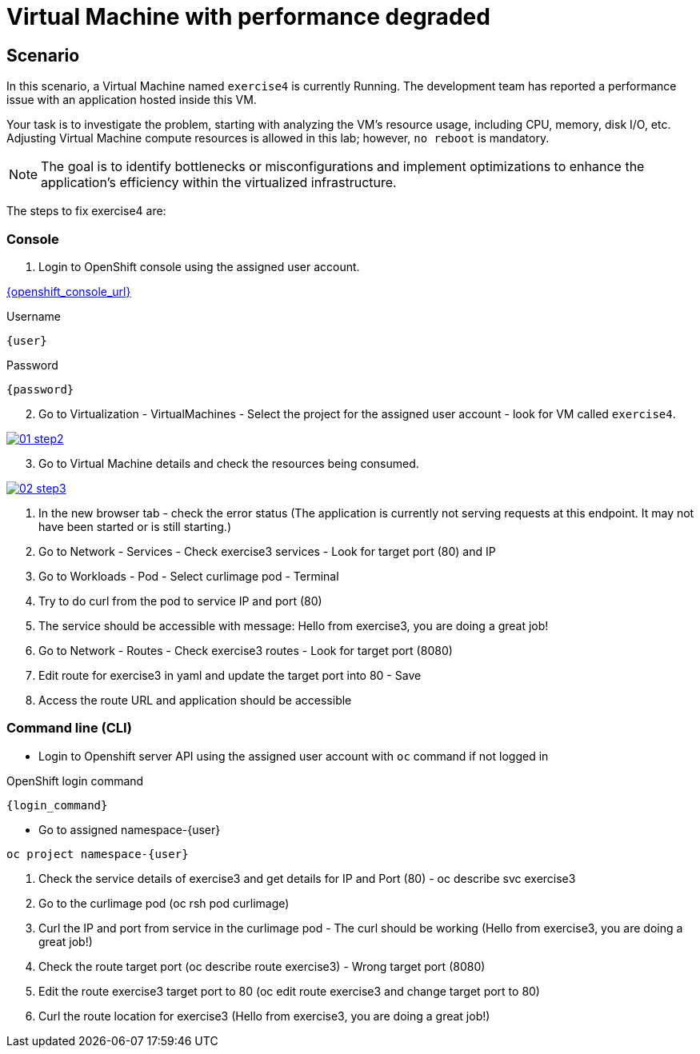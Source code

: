 [#fix]
= Virtual Machine with performance degraded

== Scenario

In this scenario, a Virtual Machine named `exercise4` is currently Running. The development team has reported a performance issue with an application hosted inside this VM.

Your task is to investigate the problem, starting with analyzing the VM’s resource usage, including CPU, memory, disk I/O, etc. Adjusting Virtual Machine compute resources is allowed in this lab; however, `no reboot` is mandatory.

NOTE: The goal is to identify bottlenecks or misconfigurations and implement optimizations to enhance the application's efficiency within the virtualized infrastructure.

The steps to fix exercise4 are:

=== Console

1. Login to OpenShift console using the assigned user account.

link:{openshift_console_url}[{openshift_console_url}^]

.Username
[source,sh,role=execute,subs="attributes"]
----
{user}
----

.Password
[source,sh,role=execute,subs="attributes"]
----
{password}
----

[start=2]
2. Go to Virtualization - VirtualMachines - Select the project for the assigned user account - look for VM called `exercise4`.

++++
<a href="_images/exercise4/01-step2.png" target="_blank" class="popup">
++++
image::exercise4/01-step2.png[]
++++
</a>
++++

[start=3]
3. Go to Virtual Machine details and check the resources being consumed.

++++
<a href="_images/exercise4/02-step3.png" target="_blank" class="popup">
++++
image::exercise4/02-step3.png[]
++++
</a>
++++

4. In the new browser tab - check the error status (The application is currently not serving requests at this endpoint. It may not have been started or is still starting.)
5. Go to Network - Services - Check exercise3 services - Look for target port (80) and IP
6. Go to Workloads - Pod - Select curlimage pod - Terminal
7. Try to do curl from the pod to service IP and port (80)
8. The service should be accessible with message: Hello from exercise3, you are doing a great job!
9. Go to Network - Routes - Check exercise3 routes - Look for target port (8080)
10. Edit route for exercise3 in yaml and update the target port into 80 - Save
11. Access the route URL and application should be accessible

=== Command line (CLI)
- Login to Openshift server API using the assigned user account with `oc` command if not logged in

.OpenShift login command
[source,sh,role=execute,subs="attributes"]
----
{login_command}
----

- Go to assigned namespace-{user}

[source,sh,role=execute,subs="attributes"]
----
oc project namespace-{user}
----

3. Check the service details of exercise3 and get details for IP and Port (80) - oc describe svc exercise3
4. Go to the curlimage pod (oc rsh pod curlimage)
5. Curl the IP and port from service in the curlimage pod - The curl should be working (Hello from exercise3, you are doing a great job!) 
6. Check the route target port (oc describe route exercise3) - Wrong target port (8080)
7. Edit the route exercise3 target port to 80 (oc edit route exercise3 and change target port to 80)
8. Curl the route location for exercise3 (Hello from exercise3, you are doing a great job!)
----